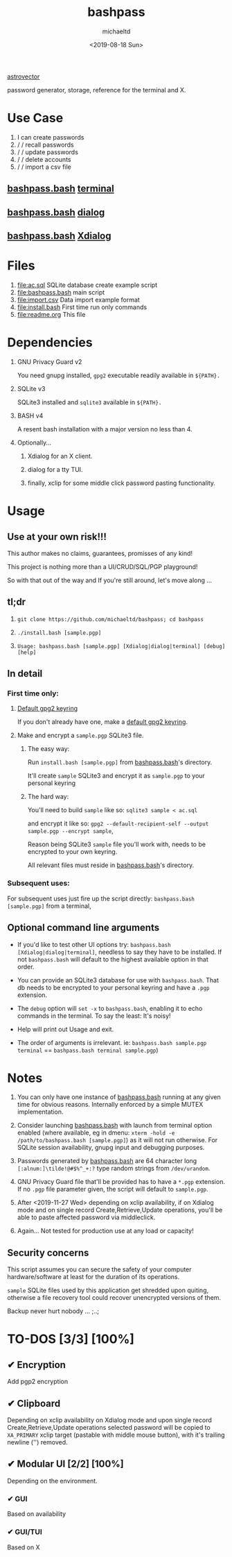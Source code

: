 #+title: bashpass
#+author: michaeltd
#+date: <2019-08-18 Sun>
#+description: password generator, storage, reference for the terminal and/or X.
#+options: toc:t num:t

[[file:assets/astrovector.png]]

[[https://www.shutterstock.com/image-vector/laptop-pc-red-unlocked-password-notification-1038754957][astrovector]]

password generator, storage, reference for the terminal and X.

* Use Case

1. I can create passwords
2. \slash \slash  recall passwords
3. \slash \slash  update passwords
4. \slash \slash  delete accounts
5. \slash \slash  import a csv file

** [[file:bashpass.bash][bashpass.bash]] [[file:assets/bp.png][terminal]]
[[file:assets/bp.png]]
** [[file:bashpass.bash][bashpass.bash]] [[file:assets/dp.png][dialog]]
[[file:assets/dp.png]]
** [[file:bashpass.bash][bashpass.bash]] [[file:assets/xp.png][Xdialog]]
[[file:assets/xp.png]]

* Files
1. [[file:ac.sql]]
   SQLite database create example script
2. [[file:bashpass.bash]]
   main script
3. [[file:import.csv]]
   Data import example format
4. [[file:install.bash]]
   First time run only commands
5. [[file:readme.org]]
   This file

* Dependencies

1. GNU Privacy Guard v2

   You need gnupg installed, ~gpg2~ executable readily available in ~${PATH}.~

2. SQLite v3

   SQLite3 installed and ~sqlite3~ available in ~${PATH}.~

3. BASH v4

   A resent bash installation with a major version no less than 4.

4. Optionally...

   1. Xdialog for an X client.

   2. dialog for a tty TUI.

   3. finally, xclip for some middle click password pasting functionality.

* Usage

** Use at your own risk!!!

This author makes no claims, guarantees, promisses of any kind!

This project is nothing more than a UI/CRUD/SQL/PGP playground!

So with that out of the way and If you're still around, let's move along ...

** tl;dr

1. ~git clone https://github.com/michaeltd/bashpass; cd bashpass~

2. ~./install.bash [sample.pgp]~

3. ~Usage: bashpass.bash [sample.pgp] [Xdialog|dialog|terminal] [debug] [help]~

** In detail

*** First time only:

**** [[https://www.gnupg.org/gph/en/manual/c14.html][Default gpg2 keyring]]

If you don't already have one, make a [[https://www.gnupg.org/gph/en/manual/c14.html][default gpg2 keyring]].

**** Make and encrypt a ~sample.pgp~ SQLite3 file.

***** The easy way:

Run ~install.bash [sample.pgp]~ from [[file:bashpass.bash][bashpass.bash]]'s directory.

It'll create ~sample~ SQLite3 and encrypt it as ~sample.pgp~ to your personal keyring

***** The hard way:

You'll need to build ~sample~ like so: ~sqlite3 sample < ac.sql~

and encrypt it like so: ~gpg2 --default-recipient-self --output sample.pgp --encrypt sample~,

Reason being SQLite3 ~sample~ file you'll work with, needs to be encrypted to your own keyring.

All relevant files must reside in [[file:bashpass.bash][bashpass.bash]]'s directory.

*** Subsequent uses:

For subsequent uses just fire up the script directly: ~bashpass.bash [sample.pgp]~ from a terminal,

** Optional command line arguments

- If you'd like to test other UI options try: ~bashpass.bash [Xdialog|dialog|terminal]~, needless to say they have to be installed. If not ~bashpass.bash~ will default to the highest available option in that order.

- You can provide an SQLite3 database for use with ~bashpass.bash~. That db needs to be encrypted to your personal keyring and have a ~.pgp~ extension.

- The ~debug~ option will ~set -x~ to ~bashpass.bash~, enabling it to echo commands in the terminal. To say the least: It's noisy!

- Help will print out Usage and exit.

- The order of arguments is irrelevant. ie: ~bashpass.bash sample.pgp terminal~ == ~bashpass.bash terminal sample.pgp~)

* Notes

 1. You can only have one instance of [[file:bashpass.bash][bashpass.bash]] running at any given time for obvious reasons. Internally enforced by a simple MUTEX implementation.

 2. Consider launching [[file:bashpass.bash][bashpass.bash]] with launch from terminal option enabled (where available, eg in dmenu: ~xterm -hold -e /path/to/bashpass.bash [sample.pgp]~) as it will not run otherwise. For SQLite session availability, gnupg input and debugging purposes.

 3. Passwords generated by [[file:bashpass.bash][bashpass.bash]] are 64 character long ~[:alnum:]\tilde!@#$%^_+:?~ type random strings from ~/dev/urandom~.

 4. GNU Privacy Guard file that'll be provided has to have a ~*.pgp~ extension. If no ~.pgp~ file parameter given, the script will default to ~sample.pgp~.

 5. After <2019-11-27 Wed> depending on xclip availability, if on Xdialog mode and on single record Create,Retrieve,Update operations, you'll be able to paste affected password via middleclick.

 6. Again... Not tested for production use at any load or capacity!

** Security concerns

This script assumes you can secure the safety of your computer hardware/software at least for the duration of its operations.

~sample~ SQLite files used by this application get shredded upon quiting, otherwise a file recovery tool could recover unencrypted versions of them.

Backup never hurt nobody ... ;..;

* TO-DOS [3/3] [100%]

** ✔ Encryption
CLOSED: [2019-08-22 Thu 01:43]
Add pgp2 encryption

** ✔ Clipboard
CLOSED: [2019-11-27 Wed 02:21]
Depending on xclip availability on Xdialog mode and upon single record Create,Retrieve,Update operations selected password will be copied to ~XA_PRIMARY~ xclip target (pastable with middle mouse button), with it's trailing newline ('\n') removed.

** ✔ Modular UI [2/2] [100%]
CLOSED: [2019-08-22 Thu 01:43]
Depending on the environment.

*** ✔ GUI
CLOSED: [2019-08-22 Thu 01:44]
Based on availability

*** ✔ GUI/TUI
CLOSED: [2019-08-22 Thu 01:44]
Based on X
